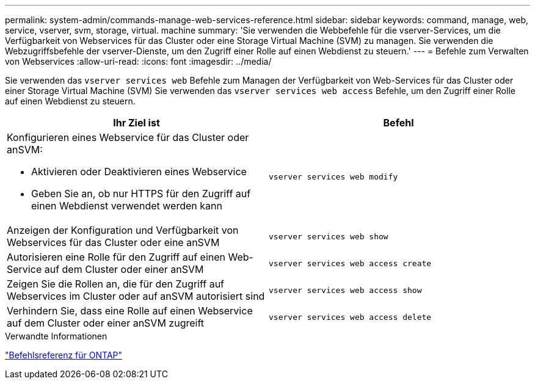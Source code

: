 ---
permalink: system-admin/commands-manage-web-services-reference.html 
sidebar: sidebar 
keywords: command, manage, web, service, vserver, svm, storage, virtual. machine 
summary: 'Sie verwenden die Webbefehle für die vserver-Services, um die Verfügbarkeit von Webservices für das Cluster oder eine Storage Virtual Machine (SVM) zu managen. Sie verwenden die Webzugriffsbefehle der vserver-Dienste, um den Zugriff einer Rolle auf einen Webdienst zu steuern.' 
---
= Befehle zum Verwalten von Webservices
:allow-uri-read: 
:icons: font
:imagesdir: ../media/


[role="lead"]
Sie verwenden das `vserver services web` Befehle zum Managen der Verfügbarkeit von Web-Services für das Cluster oder einer Storage Virtual Machine (SVM) Sie verwenden das `vserver services web access` Befehle, um den Zugriff einer Rolle auf einen Webdienst zu steuern.

|===
| Ihr Ziel ist | Befehl 


 a| 
Konfigurieren eines Webservice für das Cluster oder anSVM:

* Aktivieren oder Deaktivieren eines Webservice
* Geben Sie an, ob nur HTTPS für den Zugriff auf einen Webdienst verwendet werden kann

 a| 
`vserver services web modify`



 a| 
Anzeigen der Konfiguration und Verfügbarkeit von Webservices für das Cluster oder eine anSVM
 a| 
`vserver services web show`



 a| 
Autorisieren eine Rolle für den Zugriff auf einen Web-Service auf dem Cluster oder einer anSVM
 a| 
`vserver services web access create`



 a| 
Zeigen Sie die Rollen an, die für den Zugriff auf Webservices im Cluster oder auf anSVM autorisiert sind
 a| 
`vserver services web access show`



 a| 
Verhindern Sie, dass eine Rolle auf einen Webservice auf dem Cluster oder einer anSVM zugreift
 a| 
`vserver services web access delete`

|===
.Verwandte Informationen
link:../concepts/manual-pages.html["Befehlsreferenz für ONTAP"]
